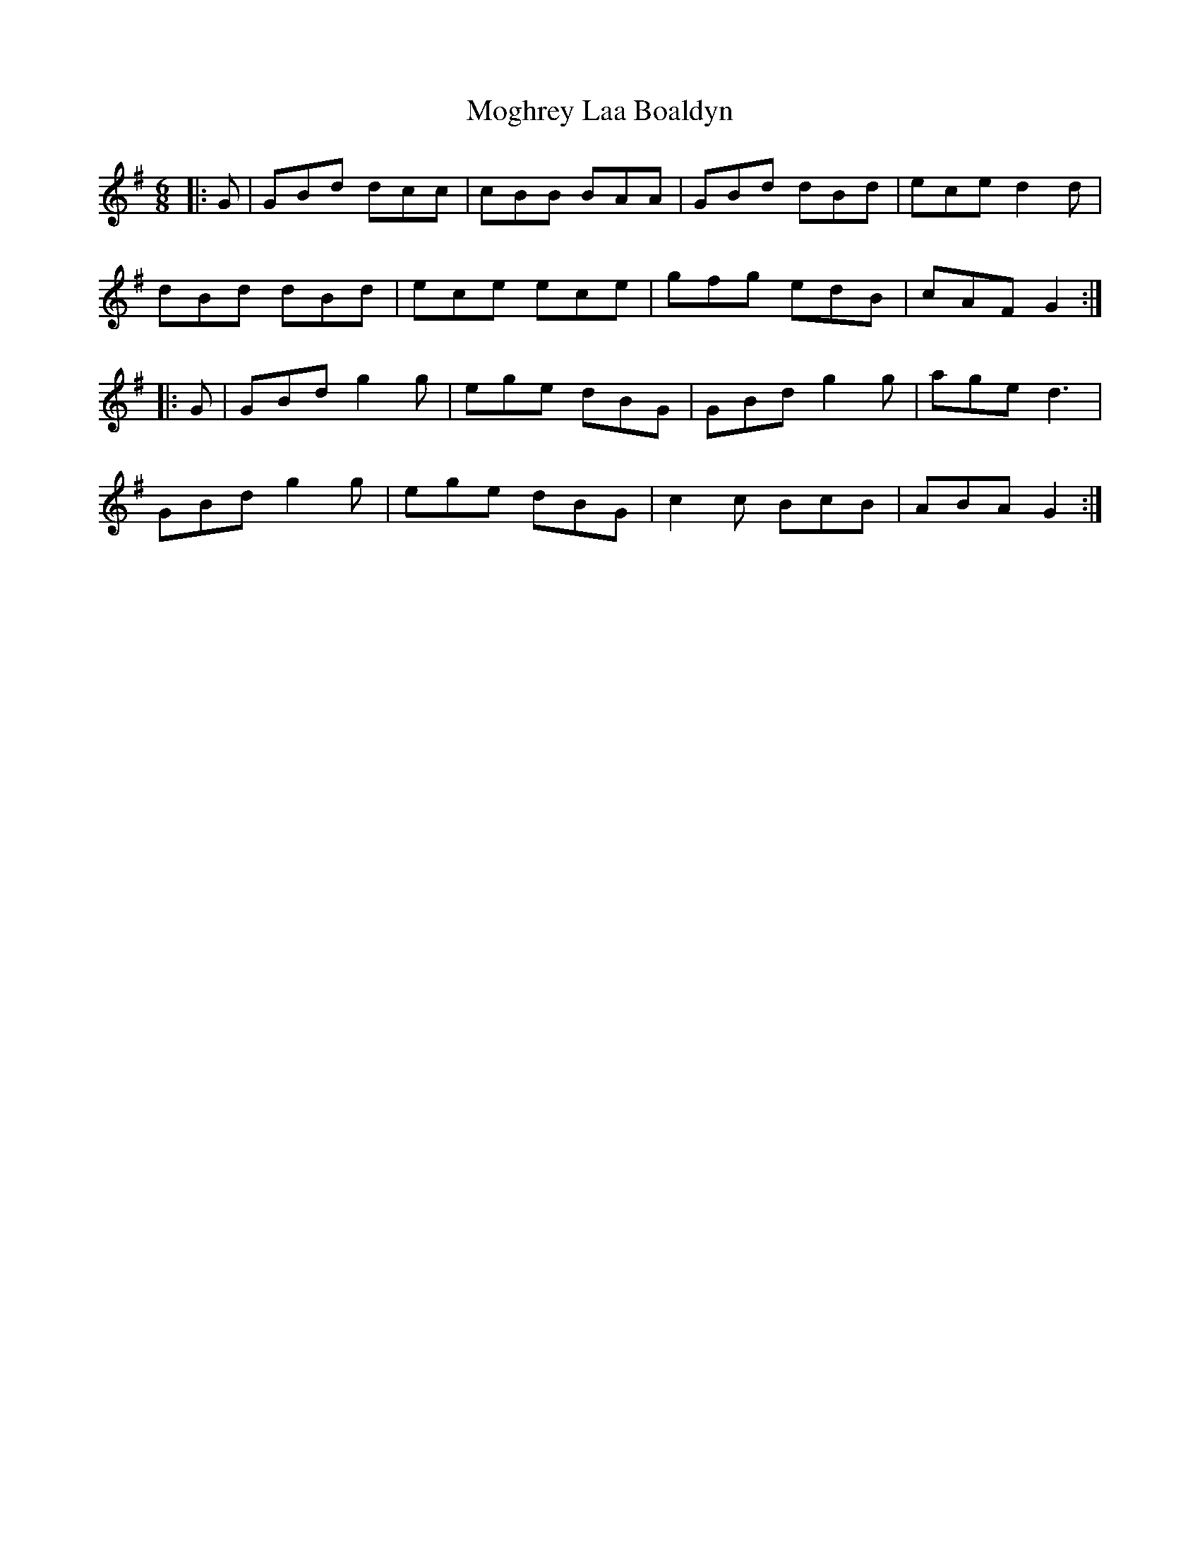 X: 27406
T: Moghrey Laa Boaldyn
R: jig
M: 6/8
K: Gmajor
|:G|GBd dcc|cBB BAA|GBd dBd|ece d2d|
dBd dBd|ece ece|gfg edB|cAF G2:|
|:G|GBd g2g|ege dBG|GBd g2g|age d3|
GBd g2g|ege dBG|c2c BcB|ABA G2:|

